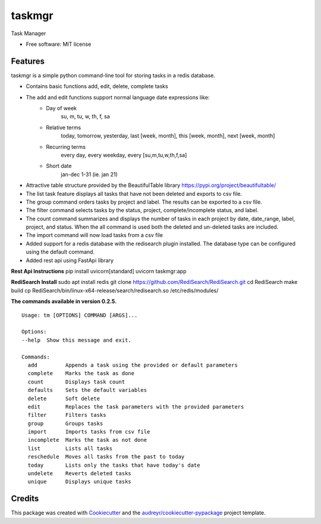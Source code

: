 =======
taskmgr
=======


Task Manager

* Free software: MIT license

Features
--------

taskmgr is a simple python command-line tool for storing tasks in a redis database.

* Contains basic functions add, edit, delete, complete tasks
* The add and edit functions support normal language date expressions like:
    * Day of week
        su, m, tu, w, th, f, sa
    * Relative terms
        today, tomorrow, yesterday, last [week, month], this [week, month], next [week, month]
    * Recurring terms
        every day, every weekday, every [su,m,tu,w,th,f,sa]
    * Short date 
        jan-dec 1-31 (ie. jan 21)

* Attractive table structure provided by the BeautifulTable library https://pypi.org/project/beautifultable/
* The list task feature displays all tasks that have not been deleted and exports to csv file.
* The group command orders tasks by project and label. The results can be exported to a csv file.
* The filter command selects tasks by the status, project, complete/incomplete status, and label.
* The count command summarizes and displays the number of tasks in each project by date, date_range, label, project, and status. When the all command is used both the deleted and un-deleted tasks are included.
* The import command will now load tasks from a csv file
* Added support for a redis database with the redisearch plugin installed. The database type can be configured using the default command.
* Added rest api using FastApi library

**Rest Api Instructions**
pip install uvicorn[standard]
uvicorn taskmgr:app

**RediSearch Install**
sudo apt install redis
git clone https://github.com/RediSearch/RediSearch.git
cd RediSearch
make build
cp RediSearch/bin/linux-x64-release/search/redisearch.so /etc/redis/modules/


**The commands available in version 0.2.5.**


::

        Usage: tm [OPTIONS] COMMAND [ARGS]...

        Options:
        --help  Show this message and exit.

        Commands:
          add         Appends a task using the provided or default parameters
          complete    Marks the task as done
          count       Displays task count
          defaults    Sets the default variables
          delete      Soft delete
          edit        Replaces the task parameters with the provided parameters
          filter      Filters tasks
          group       Groups tasks
          import      Imports tasks from csv file
          incomplete  Marks the task as not done
          list        Lists all tasks
          reschedule  Moves all tasks from the past to today
          today       Lists only the tasks that have today's date
          undelete    Reverts deleted tasks
          unique      Displays unique tasks




Credits
-------

This package was created with Cookiecutter_ and the `audreyr/cookiecutter-pypackage`_ project template.

.. _Cookiecutter: https://github.com/audreyr/cookiecutter
.. _`audreyr/cookiecutter-pypackage`: https://github.com/audreyr/cookiecutter-pypackage
